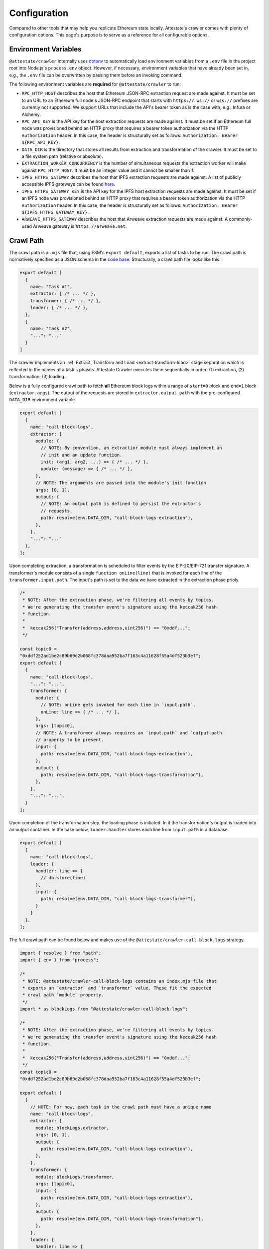 Configuration
=============

Compared to other tools that may help you replicate Ethereum state locally,
Attestate's crawler comes with plenty of configuration options. This page's
purpose is to serve as a reference for all configurable options.

..  _configuration-environment-variables:

Environment Variables
---------------------

``@attestate/crawler`` internally uses `dotenv
<https://www.npmjs.com/package/dotenv>`_ to automatically load environment
variables from a ``.env`` file in the project root into Node.js's
``process.env`` object. However, if necessary, environment variables that have
already been set in, e.g., the ``.env`` file can be overwritten by passing them
before an invoking command.

The following environment variables are **required** for ``@attestate/crawler``
to run:

* ``RPC_HTTP_HOST`` describes the host that Ethereum JSON-RPC extraction request are made against. It must be set to an URL to an Ethereum full node's JSON-RPC endpoint that starts with ``https://``. ``ws://`` or ``wss://`` prefixes are currently not supported. We support URLs that include the API's bearer token as is the case with, e.g., Infura or Alchemy.
*  ``RPC_API_KEY`` is the API key for the host extraction requests are made against. It must be set if an Ethereum full node was provisioned behind an HTTP proxy that requires a bearer token authorization via the HTTP ``Authorization`` header. In this case, the header is structurally set as follows: ``Authorization: Bearer ${RPC_API_KEY}``.
* ``DATA_DIR`` is the directory that stores all results from extraction and transformation of the crawler. It must be set to a file system path (relative or absolute).
* ``EXTRACTION_WORKER_CONCURRENCY`` is the number of simultaneous requests the extraction worker will make against ``RPC_HTTP_HOST``. It must be an integer value and it cannot be smaller than `1`.
* ``IPFS_HTTPS_GATEWAY`` describes the host that IPFS extraction requests are made against. A list of publicly accessible IPFS gateways can be found `here <https://ipfs.github.io/public-gateway-checker/>`_.
*  ``IPFS_HTTPS_GATEWAY_KEY`` is the API key for the IPFS host extraction requests are made against. It must be set if an IPFS node was provisioned behind an HTTP proxy that requires a bearer token authorization via the HTTP ``Authorization`` header. In this case, the header is structurally set as follows: ``Authorization: Bearer ${IPFS_HTTPS_GATEWAY_KEY}``.
* ``ARWEAVE_HTTPS_GATEWAY`` describes the host that Arweave extraction requests are made against. A commonly-used Arweave gateway is ``https://arweave.net``.

..  _configuration-crawl-path:

Crawl Path
----------

The crawl path is a ``.mjs`` file that, using ESM's ``export default``, exports
a list of tasks to be run. The crawl path is normatively specified as a JSON
schema in the `code base
<https://github.com/attestate/crawler/blob/main/src/schema.mjs>`_. Structurally,
a crawl path file looks like this:

.. code-block:: javascript

  export default [
    {
      name: "Task #1",
      extractor: { /* ... */ },
      transformer: { /* ... */ },
      loader: { /* ... */ },
    }, 
    {
      name: "Task #2",
      "...": "..."
    }
  ]

The crawler implements an :ref:`Extract, Transform and Load
<extract-transform-load>` stage separation which is reflected in the names of a
task's phases. Attestate Crawler executes them sequentially in order: (1)
extraction, (2) transformation, (3) loading.

Below is a fully configured crawl path to fetch **all** Ethereum block logs
within a range of ``start=0`` block and ``end=1`` block (``extractor.args``).
The output of the requests are stored in ``extractor.output.path`` with the
pre-configured ``DATA_DIR`` environment variable.

.. code-block:: javascript

  export default [
    {
      name: "call-block-logs",
      extractor: {
        module: {
          // NOTE: By convention, an extractior module must always implement an
          // init and an update function.
          init: (arg1, arg2, ...) => { /* ... */ },
          update: (message) => { /* ... */ },
        },
        // NOTE: The arguments are passed into the module's init function
        args: [0, 1],
        output: {
          // NOTE: An output path is defined to persist the extractor's
          // requests.
          path: resolve(env.DATA_DIR, "call-block-logs-extraction"),
        },
      },
      "...": "..."
    },
  ];

Upon completing extraction, a transformation is scheduled to filter events by
the EIP-20/EIP-721 transfer signature. A transformer's module consists of a
single ``function onLine(line)`` that is invoked for each line of the
``transformer.input.path``. The input's path is set to the data we have
extracted in the extraction phase prioly.

.. code-block:: javascript

  /*
   * NOTE: After the extraction phase, we're filtering all events by topics.
   * We're generating the transfer event's signature using the keccak256 hash
   * function.
   *
   *  keccak256("Transfer(address,address,uint256)") == "0xddf...";
   */

  const topic0 =
  "0xddf252ad1be2c89b69c2b068fc378daa952ba7f163c4a11628f55a4df523b3ef";
  export default [
    {
      name: "call-block-logs",
      "...": "...",
      transformer: {
        module: {
          // NOTE: onLine gets invoked for each line in `input.path`.
          onLine: line => { /* ... */ },
        },
        args: [topic0],
        // NOTE: A transformer always requires an `input.path` and `output.path`
        // property to be present.
        input: {
          path: resolve(env.DATA_DIR, "call-block-logs-extraction"),
        },
        output: {
          path: resolve(env.DATA_DIR, "call-block-logs-transformation"),
        },
      },
      "...": "...",
    }
  ];

Upon completion of the transformation step, the loading phase is initiated. In
it the transformation's output is loaded into an output container. In the case
below, ``loader.handler`` stores each line from ``input.path`` in a database.

.. code-block:: javascript

  export default [
    {
      name: "call-block-logs",
      loader: {
        handler: line => {
          // db.store(line) 
        },
        input: {
          path: resolve(env.DATA_DIR, "call-block-logs-transformer"),
        }
      }
    },
  ];

The full crawl path can be found below and makes use of the
``@attestate/crawler-call-block-logs`` strategy.

.. code-block:: javascript

  import { resolve } from "path";
  import { env } from "process";

  /*
   * NOTE: @attestate/crawler-call-block-logs contains an index.mjs file that
   * exports an `extractor` and `transformer` value. These fit the expected
   * crawl path `module` property.
   */
  import * as blockLogs from "@attestate/crawler-call-block-logs";
  
  /*
   * NOTE: After the extraction phase, we're filtering all events by topics.
   * We're generating the transfer event's signature using the keccak256 hash
   * function.
   *
   *  keccak256("Transfer(address,address,uint256)") == "0xddf...";
   */
  const topic0 =
  "0xddf252ad1be2c89b69c2b068fc378daa952ba7f163c4a11628f55a4df523b3ef";

  export default [
    {
      // NOTE: For now, each task in the crawl path must have a unique name
      name: "call-block-logs",
      extractor: {
        module: blockLogs.extractor,
        args: [0, 1],
        output: {
          path: resolve(env.DATA_DIR, "call-block-logs-extraction"),
        },
      },
      transformer: {
        module: blockLogs.transformer,
        args: [topic0],
        input: {
          path: resolve(env.DATA_DIR, "call-block-logs-extraction"),
        },
        output: {
          path: resolve(env.DATA_DIR, "call-block-logs-transformation"),
        },
      },
      loader: {
        handler: line => {
          // db.store(line) 
        },
        input: {
          path: resolve(env.DATA_DIR, "call-block-logs-transformer"),
        }
      }
    },
  ];
